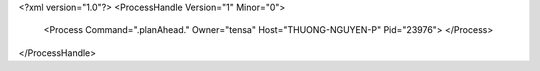 <?xml version="1.0"?>
<ProcessHandle Version="1" Minor="0">
    <Process Command=".planAhead." Owner="tensa" Host="THUONG-NGUYEN-P" Pid="23976">
    </Process>
</ProcessHandle>
